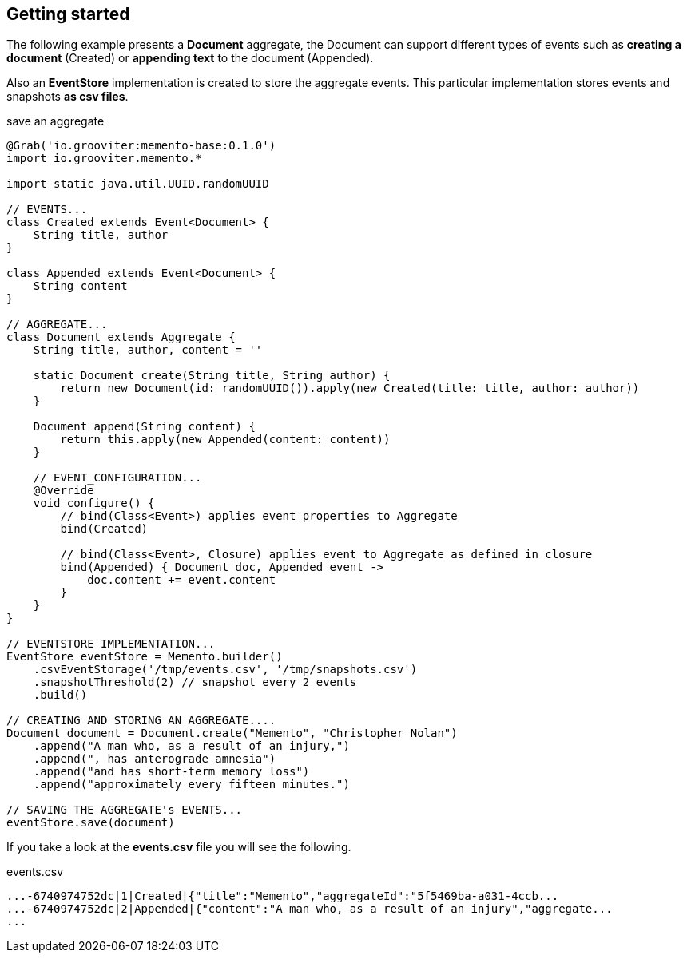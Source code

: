 == Getting started

The following example presents a **Document** aggregate, the Document can support different types of events such as **creating a document** (Created)
or **appending text** to the document (Appended).

Also an **EventStore** implementation is created to store the aggregate events. This particular implementation stores events
and snapshots **as csv files**.

[source, groovy]
.save an aggregate
----
@Grab('io.grooviter:memento-base:0.1.0')
import io.grooviter.memento.*

import static java.util.UUID.randomUUID

// EVENTS...
class Created extends Event<Document> {
    String title, author
}

class Appended extends Event<Document> {
    String content
}

// AGGREGATE...
class Document extends Aggregate {
    String title, author, content = ''

    static Document create(String title, String author) {
        return new Document(id: randomUUID()).apply(new Created(title: title, author: author))
    }

    Document append(String content) {
        return this.apply(new Appended(content: content))
    }

    // EVENT_CONFIGURATION...
    @Override
    void configure() {
        // bind(Class<Event>) applies event properties to Aggregate
        bind(Created)

        // bind(Class<Event>, Closure) applies event to Aggregate as defined in closure
        bind(Appended) { Document doc, Appended event ->
            doc.content += event.content
        }
    }
}

// EVENTSTORE IMPLEMENTATION...
EventStore eventStore = Memento.builder()
    .csvEventStorage('/tmp/events.csv', '/tmp/snapshots.csv')
    .snapshotThreshold(2) // snapshot every 2 events
    .build()

// CREATING AND STORING AN AGGREGATE....
Document document = Document.create("Memento", "Christopher Nolan")
    .append("A man who, as a result of an injury,")
    .append(", has anterograde amnesia")
    .append("and has short-term memory loss")
    .append("approximately every fifteen minutes.")

// SAVING THE AGGREGATE's EVENTS...
eventStore.save(document)
----

If you take a look at the **events.csv** file you will see the following.

[source, shell]
.events.csv
----
...-6740974752dc|1|Created|{"title":"Memento","aggregateId":"5f5469ba-a031-4ccb...
...-6740974752dc|2|Appended|{"content":"A man who, as a result of an injury","aggregate...
...
----